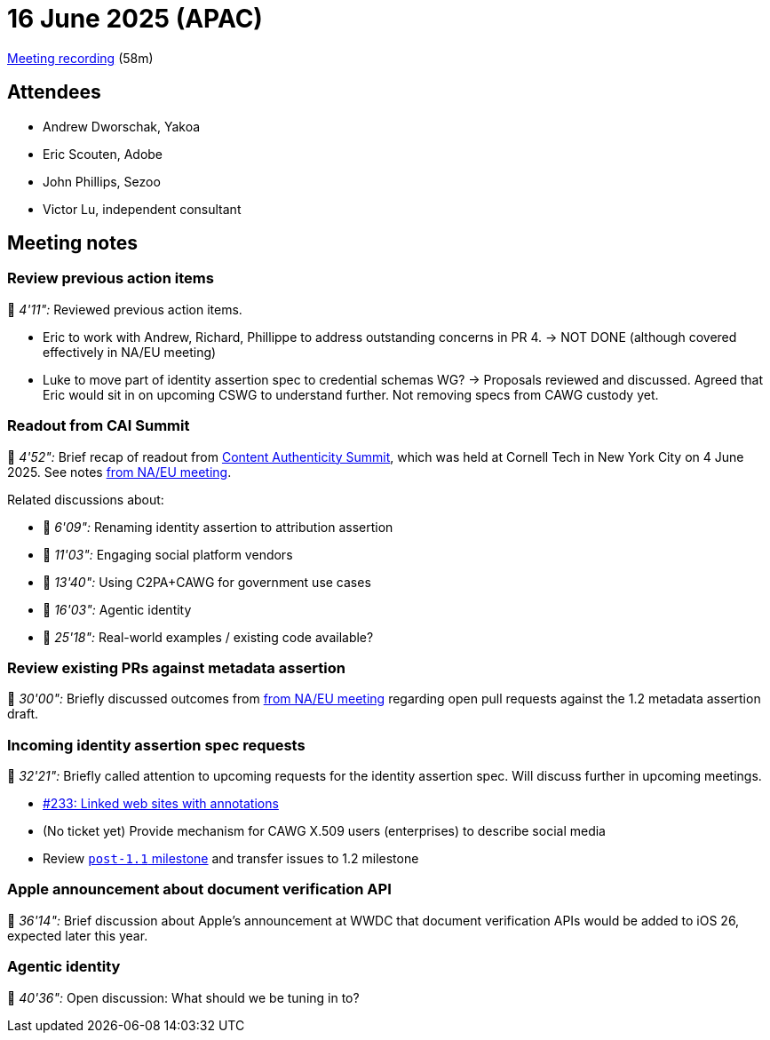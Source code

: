 = 16 June 2025 (APAC)

https://us02web.zoom.us/rec/play/yy2cyOwXrac-J4F-altoNz44YytWAFOr3_X_D5IeEHCIt09gsQod0e0HcH-nMTQDb85_z2uhfND8Ios.otOAFksQTvBTTRfc?eagerLoadZvaPages=sidemenu.billing.plan_management&accessLevel=meeting&canPlayFromShare=true&from=share_recording_detail&continueMode=true&componentName=rec-play&originRequestUrl=https%3A%2F%2Fus02web.zoom.us%2Frec%2Fshare%2F0uzuAkTWTjTtChND29R9JbVRbO_rOZvXsuKvSmC_lCdWn4mnv03M-jMfM-oE3nzH.-plwfV2gmOvxieVh[Meeting recording] (58m)

== Attendees

* Andrew Dworschak, Yakoa
* Eric Scouten, Adobe
* John Phillips, Sezoo
* Victor Lu, independent consultant

== Meeting notes

=== Review previous action items

🎥 _4'11":_ Reviewed previous action items.

* Eric to work with Andrew, Richard, Phillippe to address outstanding concerns in PR 4. → NOT DONE (although covered effectively in NA/EU meeting)

* Luke to move part of identity assertion spec to credential schemas WG? → Proposals reviewed and discussed. Agreed that Eric would sit in on upcoming CSWG to understand further. Not removing specs from CAWG custody yet.

=== Readout from CAI Summit

🎥 _4'52":_ Brief recap of readout from link:https://www.contentauthenticitysummit.com[Content Authenticity Summit], which was held at Cornell Tech in New York City on 4 June 2025. See notes xref:2025-06-16-na-eu.adoc#_readout_from_cai_summit[from NA/EU meeting].

Related discussions about:

* 🎥 _6'09":_ Renaming identity assertion to attribution assertion
* 🎥 _11'03":_ Engaging social platform vendors
* 🎥 _13'40":_ Using C2PA+CAWG for government use cases
* 🎥 _16'03":_ Agentic identity
* 🎥 _25'18":_ Real-world examples / existing code available?

=== Review existing PRs against metadata assertion

🎥 _30'00":_ Briefly discussed outcomes from xref:2025-06-16-na-eu.adoc#_review_metadata_assertion_pr_2_update_c2pa_technical_spec_references_to_use_version_2_2[from NA/EU meeting] regarding open pull requests against the 1.2 metadata assertion draft.

=== Incoming identity assertion spec requests

🎥 _32'21":_ Briefly called attention to upcoming requests for the identity assertion spec. Will discuss further in upcoming meetings.

* link:https://github.com/decentralized-identity/cawg-identity-assertion/issues/233[#233: Linked web sites with annotations]
* (No ticket yet) Provide mechanism for CAWG X.509 users (enterprises) to describe social media
* Review link:https://github.com/decentralized-identity/cawg-identity-assertion/milestone/10[`post-1.1` milestone] and transfer issues to 1.2 milestone

=== Apple announcement about document verification API

🎥 _36'14":_ Brief discussion about Apple's announcement at WWDC that document verification APIs would be added to iOS 26, expected later this year.

=== Agentic identity

🎥 _40'36":_ Open discussion: What should we be tuning in to?

